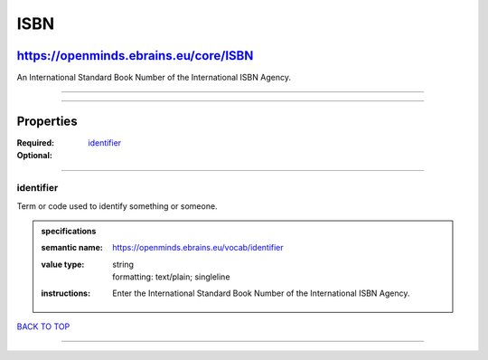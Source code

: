 ####
ISBN
####

**************************************
https://openminds.ebrains.eu/core/ISBN
**************************************

An International Standard Book Number of the International ISBN Agency.

------------

------------

**********
Properties
**********

:Required:
:Optional: `identifier <identifier_heading_>`_

------------

.. _identifier_heading:

identifier
----------

Term or code used to identify something or someone.

.. admonition:: specifications

   :semantic name: https://openminds.ebrains.eu/vocab/identifier
   :value type: | string
                | formatting: text/plain; singleline
   :instructions: Enter the International Standard Book Number of the International ISBN Agency.

`BACK TO TOP <ISBN_>`_

------------

